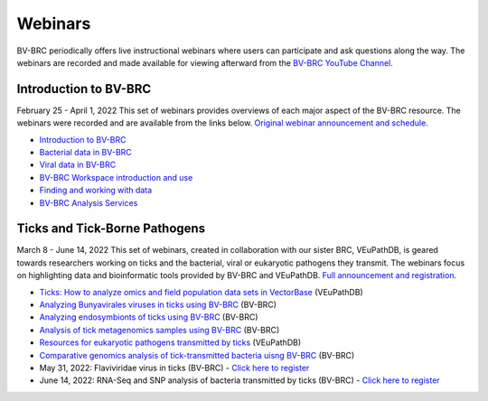 Webinars
=========

BV-BRC periodically offers live instructional webinars where users can participate and ask questions along the way. The webinars are recorded and made available for viewing afterward from the `BV-BRC YouTube Channel <https://www.youtube.com/channel/UCDkT2ZCWhK3GBtm5R-o1J4A>`_.

Introduction to BV-BRC
----------------------
February 25 - April 1, 2022
This set of webinars provides overviews of each major aspect of the BV-BRC resource. The webinars were recorded and are available from the links below. `Original webinar announcement and schedule <https://www.bv-brc.org/docs/webinar/bv-brc_intro.html>`_.

* `Introduction to BV-BRC <https://youtu.be/sPh9syjXpuA>`_
* `Bacterial data in BV-BRC <https://youtu.be/efNsqDFFCi0>`_
* `Viral data in BV-BRC <https://youtu.be/nyH7YdX5pPc>`_
* `BV-BRC Workspace introduction and use <https://youtu.be/_kyo2uZ6g2c>`_
* `Finding and working with data <https://youtu.be/gefGo7rVs9w>`_
* `BV-BRC Analysis Services <https://youtu.be/E4kadbLooRk>`_

Ticks and Tick-Borne Pathogens
------------------------------
March 8 - June 14, 2022
This set of webinars, created in collaboration with our sister BRC, VEuPathDB, is geared towards researchers working on ticks and the bacterial, viral or eukaryotic pathogens they transmit. The webinars focus on highlighting data and bioinformatic tools provided by BV-BRC and VEuPathDB. `Full announcement and registration <https://veupathdb.org/veupathdb/app/static-content/tickwebinars.html>`_.

* `Ticks: How to analyze omics and field population data sets in VectorBase <https://www.youtube.com/watch?v=93Ci3UJ-yAU&t=1s>`_ (VEuPathDB)
* `Analyzing Bunyavirales viruses in ticks using BV-BRC <https://www.youtube.com/watch?v=9IVaY5d6qdA&list=PLWfOyhOW_OatTq0-FQxH-bx3rlCm2PwF3&index=7>`_ (BV-BRC)
* `Analyzing endosymbionts of ticks using BV-BRC <https://www.youtube.com/watch?v=lsDXu00IB_4&list=PLWfOyhOW_OatTq0-FQxH-bx3rlCm2PwF3&index=8>`_ (BV-BRC)
* `Analysis of tick metagenomics samples using BV-BRC <https://www.youtube.com/watch?v=EpvW42kN-1c&list=PLWfOyhOW_OatTq0-FQxH-bx3rlCm2PwF3&index=9>`_ (BV-BRC)
* `Resources for eukaryotic pathogens transmitted by ticks <https://www.youtube.com/watch?v=4gKJ62wOUi0&t=2089s>`_ (VEuPathDB)
* `Comparative genomics analysis of tick-transmitted bacteria uisng BV-BRC <https://www.youtube.com/watch?v=4BohhruNoTs&list=PLWfOyhOW_OatTq0-FQxH-bx3rlCm2PwF3&index=10>`_ (BV-BRC)
* May 31, 2022: Flaviviridae virus in ticks (BV-BRC) - `Click here to register <https://upenn.zoom.us/meeting/register/tJEqdu6gqDwiHNFKc-RPSoncdCFgk0VSNSWf>`_
* June 14, 2022: RNA-Seq and SNP analysis of bacteria transmitted by ticks (BV-BRC) - `Click here to register <https://upenn.zoom.us/meeting/register/tJ0td-Gsqj0uHNeBNnLDJyomDsF1SKZjwHCv>`_
